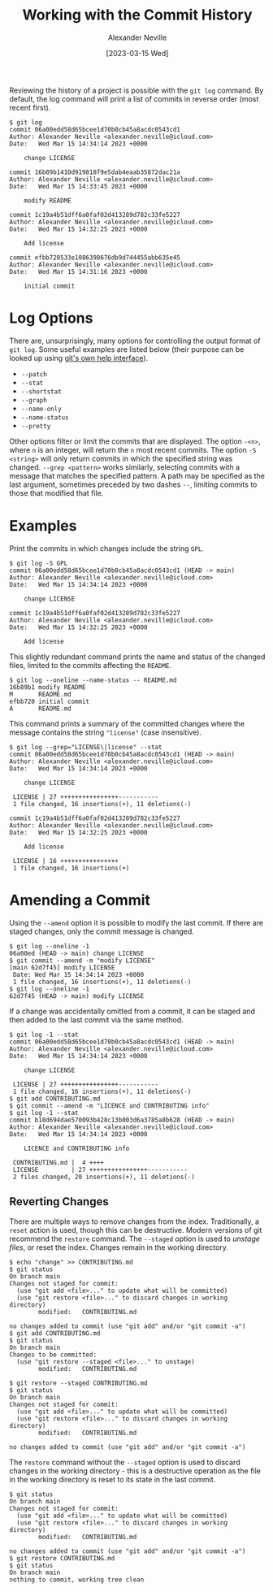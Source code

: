 #+TITLE: Working with the Commit History
#+AUTHOR: Alexander Neville
#+DATE: [2023-03-15 Wed]
#+OPTIONS:

Reviewing the history of a project is possible with the =git log= command. By default, the log command will print a list of commits in reverse order (most recent first).

#+begin_src text
  $ git log
  commit 06a00edd58d65bcee1d70b0cb45a8acdc0543cd1
  Author: Alexander Neville <alexander.neville@icloud.com>
  Date:   Wed Mar 15 14:34:14 2023 +0000
  
      change LICENSE
  
  commit 16b89b1410d919818f9e5dab4eaab35872dac21a
  Author: Alexander Neville <alexander.neville@icloud.com>
  Date:   Wed Mar 15 14:33:45 2023 +0000
  
      modify README
  
  commit 1c19a4b51dff6a0faf02d413289d782c33fe5227
  Author: Alexander Neville <alexander.neville@icloud.com>
  Date:   Wed Mar 15 14:32:25 2023 +0000
  
      Add license
  
  commit efbb720533e1086398676db9d744455abb635e45
  Author: Alexander Neville <alexander.neville@icloud.com>
  Date:   Wed Mar 15 14:31:16 2023 +0000
  
      initial commit
#+end_src

* Log Options

There are, unsurprisingly, many options for controlling the output format of =git log=. Some useful examples are listed below (their purpose can be looked up using [[file:introduction.org::*Command Line Help][git's own help interface]]).

- =--patch=
- =--stat=
- =--shortstat=
- =--graph=
- =--name-only=
- =--name-status=
- =--pretty=

Other options filter or limit the commits that are displayed. The option =-<n>=, where =n= is an integer, will return the =n= most recent commits. The option =-S <string>= will only return commits in which the specified string was changed. =--grep <pattern>= works similarly, selecting commits with a message that matches the specified pattern. A path may be specified as the last argument, sometimes preceded by two dashes =--=, limiting commits to those that modified that file.

* Examples

Print the commits in which changes include the string =GPL=.

#+begin_src text
  $ git log -S GPL
  commit 06a00edd58d65bcee1d70b0cb45a8acdc0543cd1 (HEAD -> main)
  Author: Alexander Neville <alexander.neville@icloud.com>
  Date:   Wed Mar 15 14:34:14 2023 +0000
  
      change LICENSE
  
  commit 1c19a4b51dff6a0faf02d413289d782c33fe5227
  Author: Alexander Neville <alexander.neville@icloud.com>
  Date:   Wed Mar 15 14:32:25 2023 +0000
  
      Add license
#+end_src

This slightly redundant command prints the name and status of the changed files, limited to the commits affecting the =README=.

#+begin_src text
  $ git log --oneline --name-status -- README.md
  16b89b1 modify README
  M       README.md
  efbb720 initial commit
  A       README.md
#+end_src

This command prints a summary of the committed changes where the message contains the string ="license"= (case insensitive).

#+begin_src text
  $ git log --grep="LICENSE\|license" --stat
  commit 06a00edd58d65bcee1d70b0cb45a8acdc0543cd1 (HEAD -> main)
  Author: Alexander Neville <alexander.neville@icloud.com>
  Date:   Wed Mar 15 14:34:14 2023 +0000
  
      change LICENSE
  
   LICENSE | 27 ++++++++++++++++-----------
   1 file changed, 16 insertions(+), 11 deletions(-)
  
  commit 1c19a4b51dff6a0faf02d413289d782c33fe5227
  Author: Alexander Neville <alexander.neville@icloud.com>
  Date:   Wed Mar 15 14:32:25 2023 +0000
  
      Add license
  
   LICENSE | 16 ++++++++++++++++
   1 file changed, 16 insertions(+)
#+end_src

* Amending a Commit

Using the =--amend= option it is possible to modify the last commit. If there are staged changes, only the commit message is changed.

#+begin_src text
  $ git log --oneline -1
  06a00ed (HEAD -> main) change LICENSE
  $ git commit --amend -m "modify LICENSE"
  [main 62d7f45] modify LICENSE
   Date: Wed Mar 15 14:34:14 2023 +0000
   1 file changed, 16 insertions(+), 11 deletions(-)
  $ git log --oneline -1
  62d7f45 (HEAD -> main) modify LICENSE
#+end_src

If a change was accidentally omitted from a commit, it can be staged and then added to the last commit via the same method.

#+begin_src text
 $ git log -1 --stat
 commit 06a00edd58d65bcee1d70b0cb45a8acdc0543cd1 (HEAD -> main)
 Author: Alexander Neville <alexander.neville@icloud.com>
 Date:   Wed Mar 15 14:34:14 2023 +0000
 
     change LICENSE
 
  LICENSE | 27 ++++++++++++++++-----------
  1 file changed, 16 insertions(+), 11 deletions(-)
 $ git add CONTRIBUTING.md
 $ git commit --amend -m "LICENCE and CONTRIBUTING info"
 $ git log -1 --stat
 commit b18d694dae570093b428c13b003d6a3785a8b628 (HEAD -> main)
 Author: Alexander Neville <alexander.neville@icloud.com>
 Date:   Wed Mar 15 14:34:14 2023 +0000
 
     LICENCE and CONTRIBUTING info
 
  CONTRIBUTING.md |  4 ++++
  LICENSE         | 27 ++++++++++++++++-----------
  2 files changed, 20 insertions(+), 11 deletions(-)
#+end_src

** Reverting Changes

There are multiple ways to remove changes from the index. Traditionally, a =reset= action is used, though this can be destructive. Modern versions of git recommend the =restore= command. The =--staged= option is used to /unstage files/, or reset the index. Changes remain in the working directory.

#+begin_src text
  $ echo "change" >> CONTRIBUTING.md
  $ git status
  On branch main
  Changes not staged for commit:
    (use "git add <file>..." to update what will be committed)
    (use "git restore <file>..." to discard changes in working directory)
          modified:   CONTRIBUTING.md
  
  no changes added to commit (use "git add" and/or "git commit -a")
  $ git add CONTRIBUTING.md
  $ git status
  On branch main
  Changes to be committed:
    (use "git restore --staged <file>..." to unstage)
          modified:   CONTRIBUTING.md
  
  $ git restore --staged CONTRIBUTING.md
  $ git status
  On branch main
  Changes not staged for commit:
    (use "git add <file>..." to update what will be committed)
    (use "git restore <file>..." to discard changes in working directory)
          modified:   CONTRIBUTING.md
  
  no changes added to commit (use "git add" and/or "git commit -a")
#+end_src

The =restore= command without the =--staged= option is used to discard changes in the working directory - this is a destructive operation as the file in the working directory is reset to its state in the last commit.

#+begin_src text
  $ git status
  On branch main
  Changes not staged for commit:
    (use "git add <file>..." to update what will be committed)
    (use "git restore <file>..." to discard changes in working directory)
          modified:   CONTRIBUTING.md

  no changes added to commit (use "git add" and/or "git commit -a")
  $ git restore CONTRIBUTING.md
  $ git status
  On branch main
  nothing to commit, working tree clean
#+end_src
